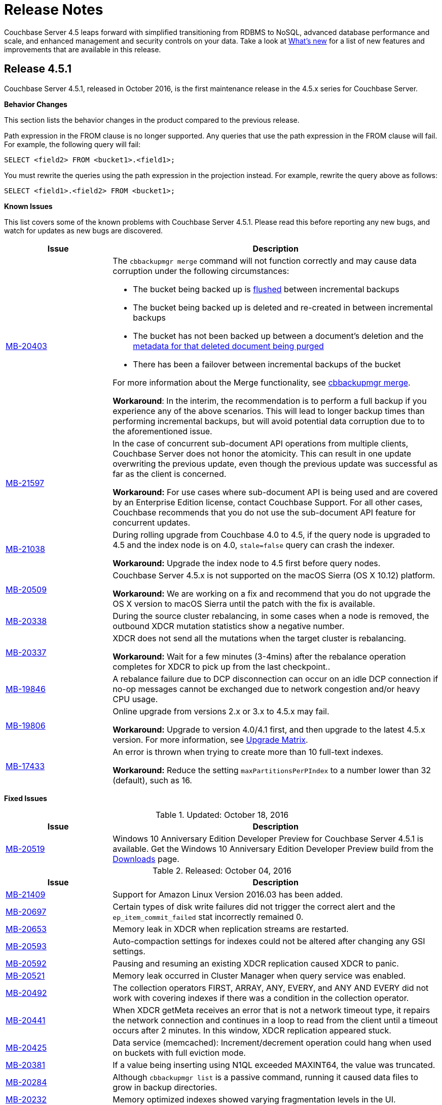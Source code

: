 = Release Notes

Couchbase Server 4.5 leaps forward with simplified transitioning from RDBMS to NoSQL, advanced database performance and scale, and enhanced management and security controls on your data.
Take a look at xref:introduction:whats-new.adoc[What's new] for a list of new features and improvements that are available in this release.

[#release-451]
== Release 4.5.1

Couchbase Server 4.5.1, released in October 2016, is the first maintenance release in the 4.5.x series for Couchbase Server.

*Behavior Changes*

This section lists the behavior changes in the product compared to the previous release.

Path expression in the FROM clause is no longer supported.
Any queries that use the path expression in the FROM clause will fail.
For example, the following query will fail:

----
SELECT <field2> FROM <bucket1>.<field1>;
----

You must rewrite the queries using the path expression in the projection instead.
For example, rewrite the query above as follows:

----
SELECT <field1>.<field2> FROM <bucket1>;
----

*Known Issues*

This list covers some of the known problems with Couchbase Server 4.5.1.
Please read this before reporting any new bugs, and watch for updates as new bugs are discovered.

[cols="25,77"]
|===
| Issue | Description

| https://issues.couchbase.com/browse/MB-20403[MB-20403^]
a|
The `cbbackupmgr merge` command will not function correctly and may cause data corruption under the following circumstances:

* The bucket being backed up is xref:clustersetup:bucket-flush.adoc[flushed] between incremental backups
* The bucket being backed up is deleted and re-created in between incremental backups
* The bucket has not been backed up between a document's deletion and the xref:architecture:core-data-access-bucket-disk-storage.adoc#tombstone[metadata for that deleted document being purged]
* There has been a failover between incremental backups of the bucket

For more information about the Merge functionality, see xref:backup-restore:cbbackupmgr-merge.adoc[cbbackupmgr merge].

*Workaround*: In the interim, the recommendation is to perform a full backup if you experience any of the above scenarios.
This will lead to longer backup times than performing incremental backups, but will avoid potential data corruption due to to the aforementioned issue.

| http://www.couchbase.com/issues/browse/MB-21597[MB-21597^]
| In the case of concurrent sub-document API operations from multiple clients, Couchbase Server does not honor the atomicity.
This can result in one update overwriting the previous update, even though the previous update was successful as far as the client is concerned.

*Workaround:* For use cases where sub-document API is being used and are covered by an Enterprise Edition license, contact Couchbase Support.
For all other cases, Couchbase recommends that you do not use the sub-document API feature for concurrent updates.

| http://www.couchbase.com/issues/browse/MB-21038[MB-21038^]
| During rolling upgrade from Couchbase 4.0 to 4.5, if the query node is upgraded to 4.5 and the index node is on 4.0, `stale=false` query can crash the indexer.

*Workaround:* Upgrade the index node to 4.5 first before query nodes.

| http://www.couchbase.com/issues/browse/MB-20509[MB-20509^]
| Couchbase Server 4.5.x is not supported on the macOS Sierra (OS X 10.12) platform.

*Workaround:* We are working on a fix and recommend that you do not upgrade the OS X version to macOS Sierra until the patch with the fix is available.

| https://issues.couchbase.com/browse/MB-20338[MB-20338^]
| During the source cluster rebalancing, in some cases when a node is removed, the outbound XDCR mutation statistics show a negative number.

| http://www.couchbase.com/issues/browse/MB-20337[MB-20337^]
| XDCR does not send all the mutations when the target cluster is rebalancing.

*Workaround:* Wait for a few minutes (3-4mins) after the rebalance operation completes for XDCR to pick up from the last checkpoint..

| http://www.couchbase.com/issues/browse/MB-19846[MB-19846^]
| A rebalance failure due to DCP disconnection can occur on an idle DCP connection if no-op messages cannot be exchanged due to network congestion and/or heavy CPU usage.

| http://www.couchbase.com/issues/browse/MB-19806[MB-19806^]
| Online upgrade from versions 2.x or 3.x to 4.5.x may fail.

*Workaround:* Upgrade to version 4.0/4.1 first, and then upgrade to the latest 4.5.x version.
For more information, see xref:install:upgrade-matrix.adoc[Upgrade Matrix].

| http://www.couchbase.com/issues/browse/MB-17433[MB-17433^]
| An error is thrown when trying to create more than 10 full-text indexes.

*Workaround:* Reduce the setting `maxPartitionsPerPIndex` to a number lower than 32 (default), such as 16.
|===

*Fixed Issues*

.Updated: October 18, 2016
[cols="25,77"]
|===
| Issue | Description

| http://www.couchbase.com/issues/browse/MB-20519[MB-20519^]
| Windows 10 Anniversary Edition Developer Preview for Couchbase Server 4.5.1 is available.
Get the Windows 10 Anniversary Edition Developer Preview build from the http://www.couchbase.com/nosql-databases/downloads[Downloads^] page.
|===

.Released: October 04, 2016
[cols="25,77"]
|===
| Issue | Description

| http://www.couchbase.com/issues/browse/MB-21409[MB-21409^]
| Support for Amazon Linux Version 2016.03 has been added.

| http://www.couchbase.com/issues/browse/MB-20697[MB-20697^]
| Certain types of disk write failures did not trigger the correct alert and the `ep_item_commit_failed` stat incorrectly remained 0.

| http://www.couchbase.com/issues/browse/MB-20653[MB-20653^]
| Memory leak in XDCR when replication streams are restarted.

| http://www.couchbase.com/issues/browse/MB-20593[MB-20593^]
| Auto-compaction settings for indexes could not be altered after changing any GSI settings.

| http://www.couchbase.com/issues/browse/MB-20592[MB-20592^]
| Pausing and resuming an existing XDCR replication caused XDCR to panic.

| http://www.couchbase.com/issues/browse/MB-20521[MB-20521^]
| Memory leak occurred in Cluster Manager when query service was enabled.

| http://www.couchbase.com/issues/browse/MB-20492[MB-20492^]
| The collection operators FIRST, ARRAY, ANY, EVERY, and ANY AND EVERY did not work with covering indexes if there was a condition in the collection operator.

| http://www.couchbase.com/issues/browse/MB-20441[MB-20441^]
| When XDCR getMeta receives an error that is not a network timeout type, it repairs the network connection and continues in a loop to read from the client until a timeout occurs after 2 minutes.
In this window, XDCR replication appeared stuck.

| http://www.couchbase.com/issues/browse/MB-20425[MB-20425^]
| Data service (memcached): Increment/decrement operation could hang when used on buckets with full eviction mode.

| http://www.couchbase.com/issues/browse/MB-20381[MB-20381^]
| If a value being inserting using N1QL exceeded MAXINT64, the value was truncated.

| http://www.couchbase.com/issues/browse/MB-20284[MB-20284^]
| Although `cbbackupmgr list` is a passive command, running it caused data files to grow in backup directories.

| http://www.couchbase.com/issues/browse/MB-20232[MB-20232^]
| Memory optimized indexes showed varying fragmentation levels in the UI.

| http://www.couchbase.com/issues/browse/MB-20196[MB-20196^]
| xref:architecture:storage-architecture.adoc[ForestDB] iterator returned [.out]`FDB_RESULT_ITERATOR_FAIL` error upon document deletion causing incorrect items in a list to be returned.

| http://www.couchbase.com/issues/browse/MB-20195[MB-20195^]
| During index selection, we compare the expression in the index key with the expression in the query predicate for equivalence.
NULL was not compared equivalent to NULL, and MISSING was not compared equivalent to MISSING.

| http://www.couchbase.com/issues/browse/MB-20178[MB-20178^]
| Indexer service when using memory optimized indexes did not correctly honour the memory quota and kept consuming memory causing out of memory situations for the operating system.

| http://www.couchbase.com/issues/browse/MB-20171[MB-20171^]
| Updating the administrator password with couchbase-cli removed the read-only user account.

| http://www.couchbase.com/issues/browse/MB-20166[MB-20166^]
| N1QL failed to recognize the DistinctScan operator when using DISTINCT in a prepared statement.

| http://www.couchbase.com/issues/browse/MB-20164[MB-20164^]
| The query engine internally represents all numbers as float64.
This lead to rounding errors at the margins.
In particular, with large CAS values, the rounding errors caused CAS mismatch errors.

| http://www.couchbase.com/issues/browse/MB-20162[MB-20162^]
| Bucket level auto-compaction settings based on size did not work properly when the document size reached or exceeded the configured size thresholds.

| http://www.couchbase.com/issues/browse/MB-20156[MB-20156^]
| During secondary indexes client instantiation, a race condition while waiting for multiple indexes nodes resulted in the index service crashing.

| http://www.couchbase.com/issues/browse/MB-20153[MB-20153^]
| Canceling the index service request or a network write error caused the indexer to crash.

| http://www.couchbase.com/issues/browse/MB-20116[MB-20116^]
| Race condition in the index service caused it to hang while going to a paused state when recovery was in progress.

| http://www.couchbase.com/issues/browse/MB-20112[MB-20112^]
| Double-free causes segmentation fault in xref:architecture:storage-architecture.adoc[ForestDB].

| http://www.couchbase.com/issues/browse/MB-20111[MB-20111^]
| Re-inserting documents to same offset caused xref:architecture:storage-architecture.adoc[ForestDB] to assert.

| http://www.couchbase.com/issues/browse/MB-20102[MB-20102^]
| The compaction daemon incorrectly passed the `purge seqno` to development design documents preventing Couchbase Server from reclaiming the disk space.

| http://www.couchbase.com/issues/browse/MB-20076[MB-20076^]
| When two threads are operating on one bucket, with one thread adding documents in batches and the second thread using an iterator to read and validate every document key, the iterator skipped some documents that should have been returned.

| http://www.couchbase.com/issues/browse/MB-20058[MB-20058^]
| When a subquery had the aggregate function `COUNT()` and the parent query did not have it, a wrong query plan was generated by adding IndexCountScan operator in both the subquery and the parent query.
This caused incorrect results and in some cases wrong format.

| http://www.couchbase.com/issues/browse/MB-20054[MB-20054^]
| Attempting to delete a bucket when there are non-zero number of items pending to be sent (DCP backfill) caused Memcached to abort.

| http://www.couchbase.com/issues/browse/MB-20021[MB-20021^]
| The `cbbackup` tool created an incorrect directory structure when empty buckets preceded non-empty buckets alphabetically.

| http://www.couchbase.com/issues/browse/MB-20008[MB-20008^]
| Security upgrade for cURL to version 7.49.1.

| http://www.couchbase.com/issues/browse/MB-19971[MB-19971^]
| The DELETE statement with RETURNING clause caused the query engine to panic.

| http://www.couchbase.com/issues/browse/MB-19920[MB-19920^]
| Following a failed backup, restarting the backup with the `--resume` option in `cbbackupmgr` could result in some items being skipped.

| http://www.couchbase.com/issues/browse/MB-19893[MB-19893^]
| When using DISTINCT with RAW and ORDER BY, the results were not ordered.

| http://www.couchbase.com/issues/browse/MB-19892[MB-19892^]
| Data Service would memory leak or even crash if a DCP producer was closed when backfills were still present.

| http://www.couchbase.com/issues/browse/MB-19885[MB-19885^]
| An error occurs when invoking the `couchbase-cli server-info` command.

| http://www.couchbase.com/issues/browse/MB-19862[MB-19862^]
| When restoring a lot of backups, `cbbackupmgr` uses too many file descriptors.

| http://www.couchbase.com/issues/browse/MB-19861[MB-19861^]
| Different query results were returned depending on whether an index was present or not.

| http://www.couchbase.com/issues/browse/MB-19843[MB-19843^]
| View engine failed with DCP start sequence number greater than end sequence number error and failed to roll back.
This caused view engine indexing issues.

| http://www.couchbase.com/issues/browse/MB-19832[MB-19832^]
| XDCR would temporarily get stuck in a loop when a node, which was previously removed from a cluster, rejoined the cluster.
This issue was observed when the cluster contained multiple Couchbase Server versions and no mutations had previously been replicated.

| http://www.couchbase.com/issues/browse/MB-19819[MB-19819^]
| Stopping and restarting V1 (CAPI) XDCR caused XDCR to fail.

| http://www.couchbase.com/issues/browse/MB-19804[MB-19804^]
| Empty IN and WITHIN predicates caused queries to time-out.

| http://www.couchbase.com/issues/browse/MB-19774[MB-19774^]
| An Index service crash was caused by a race condition when the indexer was trying to roll back and was using standard global indexes.

| http://www.couchbase.com/issues/browse/MB-19770[MB-19770^]
| When the character "!" was used instead of "NOT" in N1QL, incorrect results were produced instead of throwing an error.

| http://www.couchbase.com/issues/browse/MB-19764[MB-19764^]
| Malformed or unknown roles error was thrown when using CLI to configure RBAC for administrators.

| http://www.couchbase.com/issues/browse/MB-19761[MB-19761^]
| Some FIRST and ARRAY expressions in the SELECT statement were not recognized as aggregate expressions.

| http://www.couchbase.com/issues/browse/MB-19757[MB-19757^]
| TLS configuration on the port 11207 was lost when the data service was restarted.

| http://www.couchbase.com/issues/browse/MB-19744[MB-19744^]
| On Windows platform, allocating memory for the document key could result in a stack overflow error when the number of documents was large.

| http://www.couchbase.com/issues/browse/MB-19705[MB-19705^]
| When a document containing large array was indexed and the value of max_array_seckey_size was set to a very small value, a mutation in the document array caused the indexer to panic.

| http://www.couchbase.com/issues/browse/MB-19697[MB-19697^]
| More than one XDCR replication instance might start after replication is resumed, resulting in incorrect functional behavior and performance impact.

| http://www.couchbase.com/issues/browse/MB-19659[MB-19659^]
| The query `SELECT COUNT(*)` did not work correctly when used in a prepared statement.

| http://www.couchbase.com/issues/browse/MB-19599[MB-19599^]
| The Couchbase Web Console and REST API over HTTPS did not work for center web clients such as Chrome 50 or higher that send elliptic curve X25519 requests for TLS.

| http://www.couchbase.com/issues/browse/MB-19509[MB-19509^]
| Query with encoded plan erroneously set the wrong plan in prepared statement cache.

| http://www.couchbase.com/issues/browse/MB-19319[MB-19319^]
| Executing Couchbase log collection from the UI would hang on SUSE 11.

| http://www.couchbase.com/issues/browse/MB-18841[MB-18841^]
| Query execution time was higher when the encoded plan was sent along with the name on a prepared query.

| http://www.couchbase.com/issues/browse/MB-18452[MB-18452^]
| Rebalance would fail or be slow when re-balancing large buckets.
This has been fixed to make rebalance more reliable and performant.

| http://www.couchbase.com/issues/browse/MB-18426[MB-18426^]
| Data service performance has been improved by decreasing the default number of concurrent compactions to 1.
|===

For the full list of issues fixed in release 4.5.1, check the following https://issues.couchbase.com/browse/MB-19920?jql=project%20%3D%20MB%20AND%20issuetype%20in%20(bug%2C%20improvement)%20AND%20status%20in%20(closed%2C%20resolved)%20AND%20resolution%20not%20in%20(Duplicate%2C%20%22Cannot%20Reproduce%22%2C%20%22Won't%20Fix%22%2C%20Incomplete)%20AND%20fixVersion%20%3D%204.5.1%20ORDER%20BY%20component%20ASC[JIRA query^].

*N1QL Enhancements*

[cols="25,77"]
|===
| Issue | Description

| http://www.couchbase.com/issues/browse/MB-20067[MB-20067^]
| Added a new N1QL string function `SUFFIXES()` which produces all suffix substrings of a given string or parameter.
This function helps process LIKE ‘%substring%’ queries efficiently.

| http://www.couchbase.com/issues/browse/MB-19953[MB-19953^]
| Performance improvement for DISTINCT operator processing.

| http://www.couchbase.com/issues/browse/MB-19857[MB-19857^]
| The UPDATE statement is enhanced to evaluate functions and expressions in the FOR-clause.
Its syntax is enhanced to support multiple nested FOR clauses to access and update fields in nested arrays.

| http://www.couchbase.com/issues/browse/MB-19809[MB-19809^]
| When constructing objects in a N1QL query, the names of fields in name-value pairs can be dynamically generated.

| http://www.couchbase.com/issues/browse/MB-19777[MB-19777^]
a|
When constructing objects in a N1QL query, the names of fields in name-value pairs is made optional.
For example, the following query is valid in 4.5.1 and implicitly assigns names "type" and "name" for respective values:

----
SELECT {type, name} FROM `travel-sample` LIMIT 2;
----

| http://www.couchbase.com/issues/browse/MB-19733[MB-19733^]
a|
Prior to 4.5.1, many expressions and predicates that can use an index did not do so.
This optimization fixes this issue.
For example, the type of queries that can benefit from this are :

----
CREATE INDEX idx_b ON default(b);
                  EXPLAIN SELECT * FROM default WHERE 1 IN b;
                  CREATE INDEX idx_and ON default(a = 5 AND b = 6);
                  EXPLAIN SELECT * FROM default WHERE a = 5 AND b = 6;
----

| http://www.couchbase.com/issues/browse/MB-19680[MB-19680^]
| Added a new N1QL array function `ARRAY_INTERSECT()` which takes two or more arrays as parameters and returns the intersection of the input arrays as the result.
It returns an empty array if there are no common array elements.

| http://www.couchbase.com/issues/browse/MB-19575[MB-19575^]
| Performance optimization for COUNT() queries with LIKE "prefix%".
When applicable, N1QL uses the IndexCountScan operator and pushes down the count to indexer.

| http://www.couchbase.com/issues/browse/MB-19574[MB-19574^]
| This enhancement enables queries with LIKE predicates to use an index that is defined with a covering predicate.
For example, if index is created with LIKE ‘string1%’ , then queries with LIKE ‘string1string2%’ will use the index.

| http://www.couchbase.com/issues/browse/MB-19150[MB-19150^]
| A new query parameter pretty is added to enable/disable pretty formatting of query result.
When set to false, the white space characters are stripped from the query results, which reduces the number of bytes transferred over the network.
The performance benefits are significantly visible with large result sets.

| http://www.couchbase.com/issues/browse/MB-18482[MB-18482^]
| Performance optimization to push down LIMIT to the indexes, resulting in fewer rows emitted from indexes, faster query filtering, and quicker stop.
|===

For the complete list of N1QL enhancement in this release, check the following https://issues.couchbase.com/browse/MB-20734?jql=project%20%3D%20MB%20AND%20resolution%20not%20in%20(%22Cannot%20Reproduce%22%2C%20Duplicate%2C%20Incomplete%2C%20%22Won't%20Do%22%2C%20%22Won't%20Fix%22)%20AND%20fixVersion%20%3D%204.5.1%20AND%20component%20%3D%20query%20AND%20project%20%3D%20MB%20and%20type%20%3D%20Improvement[JIRA query^].

[#release-450]
== Release 4.5.0

Couchbase Server 4.5 was released in June 2016.

The version 4.5 of Couchbase Server includes new features and behavior changes.
The following sections list the behavior changes, fixed issues, known issues, and deprecated items.

*Behavior Changes*

Here are the behavior changes in the product, compared to the previous release:

* Disabling scientific notation for integers.
With this change, large integers are no longer displayed in the scientific notation in N1QL.
For example, large numbers will no longer be reported in the scientific format: `"Column1": 9.223372036854776e+18`.
Instead, Couchbase Server will return `"Column1": 9223372036854775807`.
Details for the change can be found in https://issues.couchbase.com/browse/MB-14720[MB-14720^].
* `PENDING` index state is now represented as `DEFERRED` and `BUILDING`.
With this change, global secondary indexes no longer display a `PENDING` state under the status in `SYSTEM:INDEXES`.
Instead, global secondary indexes that are actively being built display `BUILDING` and global secondary indexes that are created with the `DEFER_BUILD` option display `DEFERRED` for the status attribute in the `SYSTEM:INDEXES` output in N1QL.
Details for the change can be found in https://issues.couchbase.com/browse/MB-14679[MB-14679^].
* When the GROUP BY clause is present in a N1QL query, it is not valid to have any fields in SELECT <[.var]``projection_list``> expressions that are either not referred in GROUP BY expressions, or not in the aggregate functions in the <[.var]``projection_list``>.
Further, the GROUP BY clause is required (on the non-aggregated field) if the <[.var]``projection_list``> has some fields aggregated and some not.
This correct GROUP BY behavior is enforced, because each result row might otherwise have more than one possible value for the ungrouped columns/fields.
If a query doesn't follow this rule, error code 4210 with message "Expression must be a group key or aggregate: \....
" is thrown.
* The new backup tool is called `cbbackupmgr`, and it is not backward compatible with older backup files from previous releases.
If you want to take a backup of a previous release and then load and restore it in Couchbase Server 4.5, you should use the old `cbbackup` tool (not the new `cbbackupmgr`).
After you restore the data into version 4.5, you can start using the `cbbackupmgr` for subsequent backup/restore operations to other Couchbase Server 4.5 nodes.
* With the new [.cmd]`cbbackupmgr` tool, if you're trying to restore a SASL protected bucket, then you need to first create a bucket with a SASL password on the target cluster before you run the restore operation.
* New network ports:
+
.New Network Ports in Couchbase Server 4.5
[cols="1,2,1,1,1,1,1"]
|===
| Port | Description | Node-to-node | Node-to-client | Cluster administration | XDCR v1 (CAPI) | XDCR v2 (XMEM)

| 8094
| External FTS HTTP port
| Yes
| Yes
| Yes
| No
| No
|===

*Known Issues*

This list covers some of the known problems with Couchbase Server 4.5.0.
Please read this before reporting any new bugs, and watch for updates as new bugs are discovered.

[cols="25,77"]
|===
| *Issue*
| *Description*

| https://issues.couchbase.com/browse/MB-20403[MB-20403^]
a|
The `cbbackupmgr merge` command will not function correctly and may cause data corruption under the following circumstances:

* The bucket being backed up is xref:clustersetup:bucket-flush.adoc[flushed] between incremental backups
* The bucket being backed up is deleted and re-created in between incremental backups
* The bucket has not been backed up between a document's deletion and the xref:architecture:core-data-access-bucket-disk-storage.adoc#tombstone[metadata for that deleted document being purged]
* There has been a failover between incremental backups of the bucket

For more information about the Merge functionality, see xref:backup-restore:cbbackupmgr-merge.adoc[cbbackupmgr merge].

*Workaround*: In the interim, the recommendation is to perform a full backup if you experience any of the above scenarios.
This will lead to longer backup times than performing incremental backups, but will avoid potential data corruption due to to the aforementioned issue.

| http://www.couchbase.com/issues/browse/MB-21597[MB-21597^]
| In the case of concurrent sub-document API operations from multiple clients, Couchbase Server does not honor the atomicity.
This can result in one update overwriting the previous update, even though the previous update was successful as far as the client is concerned.

*Workaround:* For use cases where sub-document API is being used and are covered by an Enterprise Edition license, contact Couchbase Support.
For all other cases, Couchbase recommends that you do not use the sub-document API feature for concurrent updates.

| http://www.couchbase.com/issues/browse/MB-20519[MB-20519^]
| Couchbase Server 4.5 is not supported on Windows 10 Anniversary Update.

_Updated October 18, 2016_: Windows 10 Anniversary Edition Developer Preview for Couchbase Server 4.5.1 is now available.
Get the Windows 10 Anniversary Edition Developer Preview build from the http://www.couchbase.com/nosql-databases/downloads[Downloads^] page.

| http://www.couchbase.com/issues/browse/MB-20509[MB-20509^]
| Couchbase Server 4.5 is not supported on the macOS Sierra (OS X 10.12) platform.

We are working on a fix and recommend that you do not upgrade the OS X version to macOS Sierra until the patch with the fix is available.

| http://www.couchbase.com/issues/browse/MB-19706[MB-19920^]
| When backup fails and you restart the backup with the `--resume` flag, it may cause items to be skipped.
Consequently, if you then restore this backup, the items in the bucket may not be the same as the original.

*Workaround:* When restarting backup, use the `--purge` flag to remove the partial backup and restart from the point of the previous successful backup.

| http://www.couchbase.com/issues/browse/MB-19892[MB-19892^]
| After a hard failover, you may not be able to re-add a node with data service because the old vBucket files were not deleted.

*Workaround:* Restart Couchbase Server on the removed node before adding it back to the cluster.

| http://www.couchbase.com/issues/browse/MB-19706[MB-19861^]
| Different query results are returned depending on whether the index is present or not.

*Workaround :* This happens when the UNION/INTERSECT is within the subquery of the FROM clause when one branch is a covering scan and other is not.
The workaround is to create covered indexes for both the branches.

| http://www.couchbase.com/issues/browse/MB-19706[MB-19846^]
| A rebalance failure due to DCP disconnection can occur on an idle DCP connection if no-op messages cannot be exchanged due to network congestion and/or heavy CPU usage.

| http://www.couchbase.com/issues/browse/MB-19764[MB-19764^]
| Malformed or unknown roles seen when using the CLI.

*Workaround:* Retry your command in the CLI using the following role strings - admin, ro_admin, cluster_admin, replication_admin, bucket_admin[<[.var]``bucket name``> or '*'], views_admin[<[.var]``bucket name``> or '*']

| http://www.couchbase.com/issues/browse/MB-19715[MB-19715^]
a|
When using RAW in N1QL query with the ORDER BY clause, the output result set is not sorted.

*Workaround:*

* Use client side sorting.
* Don't use RAW and work with the default JSON output which is sorted with ORDER BY.

| http://www.couchbase.com/issues/browse/MB-19706[MB-19706^]

http://www.couchbase.com/issues/browse/MB-19806[MB-19806^]
| Online upgrade from 2.x or 3.x versions to 4.5 may fail.

*Workaround:* Upgrade to version 4.0/4.1 first, and then upgrade to the latest 4.5.
For more information, see the supported xref:install:upgrade-matrix.adoc[Upgrade Matrix].

| http://www.couchbase.com/issues/browse/MB-19599[MB-19599^]
| The Server Web Console UI and REST API over HTTPS doesn't work for center web clients like https://www.chromestatus.com/feature/5682529109540864[Chrome 50^] or higher that send elliptic curve X25519 requests for TLS.

*Workaround:* Use other browsers that do not use X25519 such as Firefox, Internet Explorer, or Chrome (version 49 or below).

| http://www.couchbase.com/issues/browse/MB-19582[MB-19582^]
| Backing up a cluster when rebalance is in progress causes an error.

*Workaround:* Wait for the rebalance to complete before taking a backup.

| http://www.couchbase.com/issues/browse/MB-19432[MB-19432^]
| Rebalancing during indexing with 5 or more indexes and replicas is observed to be slow.

*Workaround:* Allow sufficient time for rebalance to complete.
You may want to consider deleting indexes before rebalancing if that is an option.

| http://www.couchbase.com/issues/browse/MB-19319[MB-19319^]
| On SuSE 11, log collection from the UI hangs.

*Workaround:* Run [.cmd]`cbcollect_info` from the command line instead.

| http://www.couchbase.com/issues/browse/MB-19271[MB-19271^]
| Idle nodes with the search service were observed to suddenly consume 100% CPU.

*Workaround:* This behavior typically occurs every 8 hours and the CPU usage typically returns to normal levels in a few minutes.
Consider adjusting the ForestDB compaction settings to trigger more frequent compactions or run compactions when the cluster is idle.

| http://www.couchbase.com/issues/browse/MB-17433[MB-17433^]
| An error is thrown when trying to create more than 10 full text indexes.

*Workaround:* Try reducing the setting [.param]`maxPartitionsPerPIndex` to a number lower than 32 (default), such as 16.
|===

*Fixed Issues*

[cols="1,3"]
|===
| *Issue*
| *Description*

| http://www.couchbase.com/issues/browse/MB-19503[MB-19503^]
| Pauses in creating and closing a DCP stream were observed even if there were just a few mutations.

| http://www.couchbase.com/issues/browse/MB-19369[MB-19369^]
| Index path was case sensitive and caused trouble when communicating with the indexer.

| http://www.couchbase.com/issues/browse/MB-18975[MB-18975^]
| On a multi-node cluster, two cbq shell sessions connected to distinct nodes could have a window where index metadata was not fully synchronized.

| http://www.couchbase.com/issues/browse/MB-18935[MB-18935^]
| When XDCR replication experiences issues with connections to target, it recovers by dropping the existing connection and setting up new connections.
Sometimes the attempt to set up new connections failed with "[.out]``connections reset by peer``" error.

| http://www.couchbase.com/issues/browse/MB-18096[MB-18096^]
| When adding a node to the cluster, [.cmd]`add-node` did not correctly deploy the services selected.

| http://www.couchbase.com/issues/browse/MB-17485[MB-17485^]
| When using [.cmd]`cbtransfer` to move data between buckets, a "[.out]``pump_mc fail``" error message was observed.

| http://www.couchbase.com/issues/browse/MB-17446[MB-17446^]
| During a delta node recovery, rebalance did not complete if the nodes were down.

| http://www.couchbase.com/issues/browse/MB-17009[MB-17009^]
| ForestDB would hang during initial index build.

| http://www.couchbase.com/issues/browse/MB-16947[MB-16947^]
| ForestDB files were not deleted from disk if index drop was executed when index building was in progress.

| http://www.couchbase.com/issues/browse/MB-16831[MB-16831^]
| When using GSI, the interactive query shell, cbq, timed out if the result was not returned within 2 minutes.
Although the index was successfully created, the error message is unclear.

| http://www.couchbase.com/issues/browse/MB-16766[MB-16766^]
| Starting Couchbase Server on an undersized AWS instance can result in the server continually crashing and restarting.

| http://www.couchbase.com/issues/browse/MB-16656[MB-16656^]
| Rebalancing failed when replica indexes were enabled on Views as the data service was returning an incorrect high sequence number to the View engine.

| http://www.couchbase.com/issues/browse/MB-16618[MB-16618^]
| View queries with the options reduce and group set to true when parameterized by a list of keys that are not in ascending order can produce results that are not properly reduced.

| http://www.couchbase.com/issues/browse/MB-16385[MB-16385^]
| Querying a view with a reduce function based on a subset of partitions resulted in a massive memory usage.

| http://www.couchbase.com/issues/browse/MB-16085[MB-16085^]
| When view building was in progress, and the view is dropped, indexing still continued to happen consuming CPU resources.
|===

For the full list of issues, check the following https://issues.couchbase.com/issues/?jql=project%20%3D%20MB%20AND%20issuetype%20%3D%20Bug%20AND%20affectedVersion%20%3D%204.1.0%20and%20fixVersion%20%3E%3D%204.5.0%20and%20fixVersion%20!%3D%204.1.1%20and%20fixVersion%20!%3D%204.1.2%20and%20%28%28priority%20%3D%20Critical%29%20or%20%28priority%20%3D%20Major%29%29%20and%20%28%28status%20%3D%20Closed%29%20or%20%28status%20%3D%20Resolved%29%29[JIRA query^].

*Deprecated Items*

The following functionality is deprecated, will be deprecated or is unsupported.

[cols="1,3"]
|===
| Function | Description

| `BASE64()`
| The `BASE64()` function is deprecated in this release; use the function `BASE64_ENCODE()` instead.

Also, use the `BASE64_DECODE()` function to reverse the encoding done by `BASE64_ENCODE().`

| Server-side moxi http://developer.couchbase.com/documentation/server/4.0/install/install-client-server.html[proxy^] is deprecated in 4.5
| Use Couchbase client SDKs or client-side moxi in your applications.

| CRAM-MD5 for bucket authentication
| Use SCRAM protocol supporting clients for bucket authentication in Couchbase Server version 4.5.
SCRAM protocol for bucket authentication will first be introduced in Java, followed by other SDK clients.

| Deprecate XDCR API from [.path]_/internalSettings_ REST endpoint in 4.5
| [.path]_/Settings/replications_ REST endpoint will be available for all replication settings and provides the same functionality.

| N1QL: Deprecated the use of path-expressions in `FROM` and `JOIN` clauses.
a|
FROM and JOIN clauses should use only keyspaces.
Paths can be used for expressions in other clauses, operators, projections, and so on.

For example:

----
SELECT count(*) FROM `travel-sample`.schedule;
----

can be rewritten as:

----
SELECT count(*)  FROM `travel-sample` WHERE schedule IS NOT MISSING;
----

| CAPI based XDCR is deprecated.
| CAPI based XDCR is deprecated and will be removed in a future version of Couchbase Server.

Note that the support for Elasticsearch Plugin has not been removed.
However, the Elasticsearch Plugin may be modified in the future to use an alternative connection method such as DCP or XMEM XDCR (XDCR v2).

| Couchbase Enterprise Backup and Restore tool
| The tools, `cbbackup` and `cbrestore`, are deprecated from the Enterprise Edition.
We recommend replacing these old tools with the new enterprise backup and restore tool, xref:backup-restore:cbbackupmgr.adoc[cbbackupmgr], in version 4.5.
|===

*Unsupported Platforms*

The following platforms are no longer supported:

* Microsoft Windows 32-bit OS
* Mac OS 10.8
